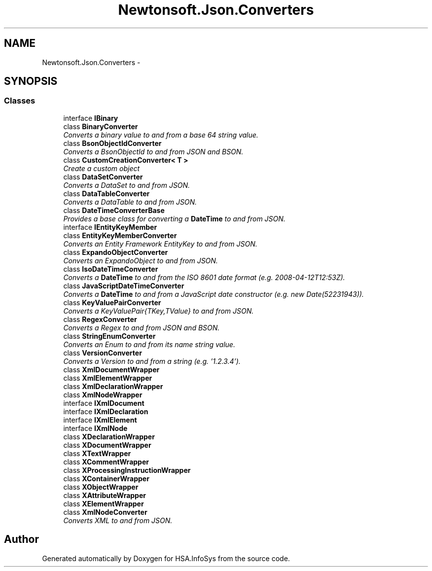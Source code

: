 .TH "Newtonsoft.Json.Converters" 3 "Fri Jul 5 2013" "Version 1.0" "HSA.InfoSys" \" -*- nroff -*-
.ad l
.nh
.SH NAME
Newtonsoft.Json.Converters \- 
.SH SYNOPSIS
.br
.PP
.SS "Classes"

.in +1c
.ti -1c
.RI "interface \fBIBinary\fP"
.br
.ti -1c
.RI "class \fBBinaryConverter\fP"
.br
.RI "\fIConverts a binary value to and from a base 64 string value\&. \fP"
.ti -1c
.RI "class \fBBsonObjectIdConverter\fP"
.br
.RI "\fIConverts a BsonObjectId to and from JSON and BSON\&. \fP"
.ti -1c
.RI "class \fBCustomCreationConverter< T >\fP"
.br
.RI "\fICreate a custom object \fP"
.ti -1c
.RI "class \fBDataSetConverter\fP"
.br
.RI "\fIConverts a DataSet to and from JSON\&. \fP"
.ti -1c
.RI "class \fBDataTableConverter\fP"
.br
.RI "\fIConverts a DataTable to and from JSON\&. \fP"
.ti -1c
.RI "class \fBDateTimeConverterBase\fP"
.br
.RI "\fIProvides a base class for converting a \fBDateTime\fP to and from JSON\&. \fP"
.ti -1c
.RI "interface \fBIEntityKeyMember\fP"
.br
.ti -1c
.RI "class \fBEntityKeyMemberConverter\fP"
.br
.RI "\fIConverts an Entity Framework EntityKey to and from JSON\&. \fP"
.ti -1c
.RI "class \fBExpandoObjectConverter\fP"
.br
.RI "\fIConverts an ExpandoObject to and from JSON\&. \fP"
.ti -1c
.RI "class \fBIsoDateTimeConverter\fP"
.br
.RI "\fIConverts a \fBDateTime\fP to and from the ISO 8601 date format (e\&.g\&. 2008-04-12T12:53Z)\&. \fP"
.ti -1c
.RI "class \fBJavaScriptDateTimeConverter\fP"
.br
.RI "\fIConverts a \fBDateTime\fP to and from a JavaScript date constructor (e\&.g\&. new Date(52231943))\&. \fP"
.ti -1c
.RI "class \fBKeyValuePairConverter\fP"
.br
.RI "\fIConverts a KeyValuePair{TKey,TValue} to and from JSON\&. \fP"
.ti -1c
.RI "class \fBRegexConverter\fP"
.br
.RI "\fIConverts a Regex to and from JSON and BSON\&. \fP"
.ti -1c
.RI "class \fBStringEnumConverter\fP"
.br
.RI "\fIConverts an Enum to and from its name string value\&. \fP"
.ti -1c
.RI "class \fBVersionConverter\fP"
.br
.RI "\fIConverts a Version to and from a string (e\&.g\&. '1\&.2\&.3\&.4')\&. \fP"
.ti -1c
.RI "class \fBXmlDocumentWrapper\fP"
.br
.ti -1c
.RI "class \fBXmlElementWrapper\fP"
.br
.ti -1c
.RI "class \fBXmlDeclarationWrapper\fP"
.br
.ti -1c
.RI "class \fBXmlNodeWrapper\fP"
.br
.ti -1c
.RI "interface \fBIXmlDocument\fP"
.br
.ti -1c
.RI "interface \fBIXmlDeclaration\fP"
.br
.ti -1c
.RI "interface \fBIXmlElement\fP"
.br
.ti -1c
.RI "interface \fBIXmlNode\fP"
.br
.ti -1c
.RI "class \fBXDeclarationWrapper\fP"
.br
.ti -1c
.RI "class \fBXDocumentWrapper\fP"
.br
.ti -1c
.RI "class \fBXTextWrapper\fP"
.br
.ti -1c
.RI "class \fBXCommentWrapper\fP"
.br
.ti -1c
.RI "class \fBXProcessingInstructionWrapper\fP"
.br
.ti -1c
.RI "class \fBXContainerWrapper\fP"
.br
.ti -1c
.RI "class \fBXObjectWrapper\fP"
.br
.ti -1c
.RI "class \fBXAttributeWrapper\fP"
.br
.ti -1c
.RI "class \fBXElementWrapper\fP"
.br
.ti -1c
.RI "class \fBXmlNodeConverter\fP"
.br
.RI "\fIConverts XML to and from JSON\&. \fP"
.in -1c
.SH "Author"
.PP 
Generated automatically by Doxygen for HSA\&.InfoSys from the source code\&.
